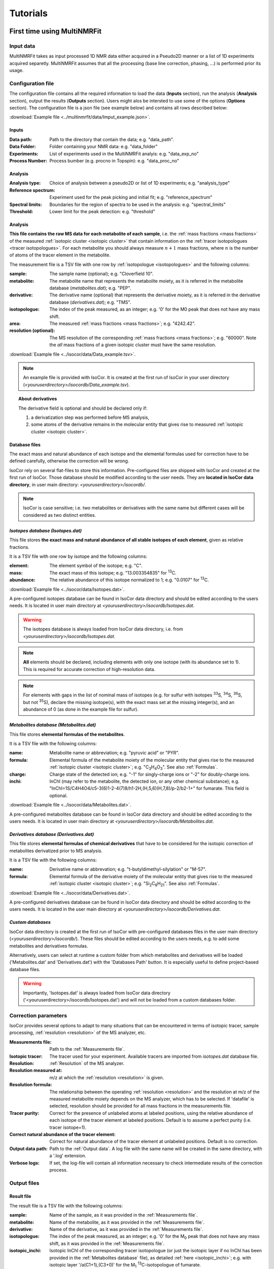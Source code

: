 ..  _Tutorials:

################################################################################
Tutorials
################################################################################

.. seealso:: If you have a question that is not covered in the tutorials, have a look
             at the :ref:`faq` or please contact us.


.. _First time using MultiNMRFit:

********************************************************************************
First time using MultiNMRFit
********************************************************************************

..  _`Input data`:

Input data
================================================================================

MultiNMRFit takes as input processed 1D NMR data either acquired in a Pseudo2D manner or a list of 1D experiments acquired separetly.
MultiNMRFit assumes that all the processing (base line correction, phasing, ...) is performed prior its usage.

..  _`Configuration file`:

Configuration file
================================================================================

The configuration file contains all the required information to load the data (**Inputs** section), run the analysis (**Analysis** section), 
output the results (**Outputs** section). Users might alos be intersted to use some of the options (**Options** section). 
The configuration file is a json file (see example below) and contains all rows described below:

:download:`Example file <../multinmrfit/data/Imput_example.json>`.

Inputs
--------------------------------------------------------------------------------

:Data path: Path to the directory that contain the data; e.g. "data_path".
:Data Folder: Folder containing your NMR data: e.g. "data_folder"
:Experiments: List of experiments used in the MultiNMRFit analyis: e.g. "data_exp_no"
:Process Number: Process bumber (e.g. procno in Topspin): e.g. "data_proc_no"

Analysis
--------------------------------------------------------------------------------
:Analysis type: Choice of analysis between a pseudo2D or list of 1D experiments; e.g. "analysis_type"
:Reference spectrum: Experiment used for the peak picking and initial fit; e.g. "reference_spectrum"
:Spectral limits: Boundaries for the region of spectra to be used in the analysis: e.g. "spectral_limits"
:Threshold: Lower limit for the peak detection: e.g. "threshold"

Analysis
--------------------------------------------------------------------------------




**This file contains the raw MS data for each metabolite of each sample**,
i.e. the :ref:`mass fractions <mass fractions>` of the measured :ref:`isotopic cluster <isotopic cluster>`
that contain information on the :ref:`tracer isotopologues <tracer isotopologues>`.
For each metabolite you should always measure :math:`n+1` mass fractions,
where :math:`n` is the number of atoms of the tracer element in the metabolite.

The measurement file is a TSV file with one row by :ref:`isotopologue <isotopologues>` and the following columns:

:sample: The sample name (optional); e.g. "Cloverfield 10".
:metabolite: The metabolite name that represents the metabolite moiety, as it is referred in the metabolite database (*metabolites.dat*); e.g. "PEP".
:derivative: The derivative name (optional) that represents the derivative moiety, as it is referred in the derivative database (*derivatives.dat*); e.g. "TMS".
:isotopologue: The index of the peak measured, as an integer; e.g. '0' for the M0 peak that does not have any mass shift.
:area: The measured :ref:`mass fractions <mass fractions>`; e.g. "4242.42".
:resolution (optional): The MS resolution of the corresponding :ref:`mass fractions <mass fractions>`; e.g. "60000". Note the *all* mass fractions of a given isotopic cluster must have the same resolution.

:download:`Example file <../isocor/data/Data_example.tsv>`.

.. note:: An example file is provided with IsoCor. It is created at the
          first run of IsoCor in your user directory (`<youruserdirectory>/isocordb/Data_example.tsv`).

.. topic:: About derivatives

          The derivative field is optional and should be declared only if:

          1. a derivatization step was performed before MS analysis,
          2. some atoms of the derivative remains in the molecular entity that gives rise to
             measured :ref:`isotopic cluster <isotopic cluster>`.

.. seealso::
  :ref:`Declaration of elemental formulas: "metabolite" and "derivative" moieties <Formulas>`


Database files
--------------------------------------------------------------------------------

The exact mass and natural abundance of each isotope and the elemental formulas
used for correction have to be defined carefully, otherwise the correction will be wrong.

IsoCor rely on several flat-files to store this information.
Pre-configured files are shipped with IsoCor and created at the first run of IsoCor.
Those database should be modified according to the user needs.
They are **located in IsoCor data directory**, in user main directory: `<youruserdirectory>/isocordb/`.

.. note:: IsoCor is case sensitive; i.e. two metabolites
          or derivatives with the same name but different cases will
          be considered as two distinct entities.


*Isotopes database (Isotopes.dat)*
--------------------------------------------------------------------------------

This file stores **the exact mass and natural abundance of all stable isotopes of each element**, given as relative fractions.

It is a TSV file with one row by isotope and the following columns:

:element: The element symbol of the isotope; e.g. "C".
:mass: The exact mass of this isotope; e.g. "13.003354835" for :sup:`13`\ C.
:abundance: The relative abundance of this isotope normalized to 1; e.g. "0.0107" for :sup:`13`\ C.

:download:`Example file <../isocor/data/Isotopes.dat>`.

A pre-configured isotopes database can be found in IsoCor data directory and should be edited according to the users needs.
It is located in user main directory at `<youruserdirectory>/isocordb/Isotopes.dat`.

.. warning:: The isotopes database is always loaded from IsoCor data directory,
             i.e. from `<youruserdirectory>/isocordb/Isotopes.dat`.

.. note:: **All** elements should be declared, including elements with only one isotope (with its abundance set to 1).
          This is required for accurate correction of high-resolution data.

.. note:: For elements with gaps in the list of nominal mass of isotopes (e.g. for sulfur with isotopes :sup:`33`\ S, :sup:`34`\ S, :sup:`36`\ S, but not :sup:`35`\ S),
          declare the missing isotope(s), with the exact mass set at the missing integer(s), and an abundance of 0 (as done in the example file for sulfur).


..  _`Metabolites database`:

*Metabolites database (Metabolites.dat)*
--------------------------------------------------------------------------------

This file stores **elemental formulas of the metabolites**.

It is a TSV file with the following columns:

:name: Metabolite name or abbreviation; e.g. "pyruvic acid" or "PYR".
:formula: Elemental formula of the metabolite moiety of the molecular entity that
          gives rise to the measured :ref:`isotopic cluster <isotopic cluster>`; e.g. "C\ :sub:`3`\ H\ :sub:`4`\ O\ :sub:`3`\ ". See also :ref:`Formulas`.
:charge: Charge state of the detected ion; e.g. "-1" for singly-charge ions or "-2" for doubly-charge ions.
:inchi: InChI (may refer to the metabolite, the detected ion, or any other chemical substance); e.g. "InChI=1S/C4H4O4/c5-3(6)1-2-4(7)8/h1-2H,(H,5,6)(H,7,8)/p-2/b2-1+" for fumarate. This field is optional.

:download:`Example file <../isocor/data/Metabolites.dat>`.

A pre-configured metabolites database can be found in IsoCor data directory and should be edited according to the users needs.
It is located in user main directory at `<youruserdirectory>/isocordb/Metabolites.dat`.


*Derivatives database (Derivatives.dat)*
--------------------------------------------------------------------------------

This file stores **elemental formulas of chemical derivatives** that have to be
considered for the isotopic correction of metabolites derivatized prior to
MS analysis.

It is a TSV file with the following columns:

:name: Derivative name or abbrevation; e.g. "t-butyldimethyl-silylation" or "M-57".
:formula: Elemental formula of the derivative moiety of the molecular entity that
          gives rise to the measured :ref:`isotopic cluster <isotopic cluster>`; e.g. "Si\ :sub:`2`\ C\ :sub:`8`\ H\ :sub:`21`\ ". See also :ref:`Formulas`.

:download:`Example file <../isocor/data/Derivatives.dat>`.

A pre-configured derivatives database can be found in IsoCor data directory and should be edited according to the users needs.
It is located in the user main directory at `<youruserdirectory>/isocordb/Derivatives.dat`.


*Custom databases*
--------------------------------------------------------------------------------

IsoCor data directory is created at the first run of IsoCor with pre-configured
databases files in the user main directory (`<youruserdirectory>/isocordb/`).
These files should be edited according to the users needs,
e.g. to add some metabolites and derivatives formulas.

Alternatively, users can select at runtime a custom folder from which metabolites
and derivatives will be loaded ('Metabolites.dat' and 'Derivatives.dat') with
the 'Databases Path' button.
It is especially useful to define project-based database files.

.. warning::
   Importantly, 'Isotopes.dat' is always loaded from IsoCor data directory ('<youruserdirectory>/isocordb/Isotopes.dat') and will not be loaded from a custom databases folder.

..  _CorrectionOptions:

Correction parameters
================================================================================

IsoCor provides several options to adapt to many situations that can be encountered
in terms of isotopic tracer, sample processing,
:ref:`resolution <resolution>` of the MS analyzer, etc.

:Measurements file: Path to the :ref:`Measurements file`.
:Isotopic tracer: The tracer used for your experiment. Available tracers are imported from *isotopes.dat* database file.
:Resolution: :ref:`Resolution` of the MS analyzer.
:Resolution measured at: m/z at which the :ref:`resolution <resolution>` is given.
:Resolution formula: The relationship between the operating :ref:`resolution <resolution>` and the resolution at m/z of the measured metabolite moiety depends on the MS analyzer, which has to be selected. If 'datafile' is selected, resolution should be provided for all mass fractions in the measurements file.
:Tracer purity: Correct for the presence of unlabeled atoms at labeled positions, using the relative abundance of each isotope of the tracer element at labeled positions. Default is to assume a perfect purity (i.e. tracer isotope=1).
:Correct natural abundance of the tracer element: Correct for natural abundance of the tracer element at unlabeled positions. Default is no correction.
:Output data path: Path to the :ref:`Output data`. A log file with the same name will be created in the same directory, with a '.log' extension.
:Verbose logs: If set, the log-file will contain all information necessary to check intermediate results of the correction process.

.. seealso:: Tutorial: :ref:`Isotopic purity and natural abundance of the tracer`.



..  _`Output data`:

Output files
================================================================================

Result file
--------------------------------------------------------------------------------

The result file is a TSV file with the following columns:

:sample: Name of the sample, as it was provided in the :ref:`Measurements file`.
:metabolite: Name of the metabolite, as it was provided in the :ref:`Measurements file`.
:derivative: Name of the derivative, as it was provided in the :ref:`Measurements file`.
:isotopologue: The index of the peak measured, as an integer; e.g. '0' for the M\ :sub:`0`\  peak that does not have any mass shift, as it was provided in the :ref:`Measurements file`.
:isotopic_inchi: Isotopic InChI of the corresponding tracer isotopologue (or just the isotopic layer if no InChI has been provided in the :ref:`Metabolites database` file), as detailed :ref:`here <isotopic_inchi>`; e.g. with isotopic layer '/a(C1+1),(C3+0)' for the M\ :sub:`1`\  :sup:`13`\ C-isotopologue of fumarate.
:area: The measured peak intensity; e.g. '42.5', as it was provided in the :ref:`Measurements file`.
:corrected_area: The corrected area.
:isotopologue_fraction: The abundance of each :ref:`isotopologue <Isotopologues>` (corrected area normalized to 1).
:residuum: Residuum of the fit (difference between experimental and optimal isotopologue distribution, normalized to 1).
:mean_enrichment: Mean molecular content in isotopic tracer in the metabolite.


Log file
--------------------------------------------------------------------------------

A log file is created in the same directory as the Result file to store correction parameters (for reproducibility),
with a '.log' extension.

Extensive information on the correction process (correction vector, correction matrix, intermediary results, etc.)
can be found in the log file if 'Verbose logs' option has been checked.


Warning and error messages
--------------------------------------------------------------------------------

Error messages are explicit. You should examine carefully any warning/error message.
After correcting the problem, you might have to restart IsoCor (to reload databases files)
and perform the correction again.


..  _Formulas:

********************************************************************************
Declaration of elemental formulas: metabolite and derivative moieties
********************************************************************************

This section provides guidelines for the definition of elemental formulas of "metabolite" and "derivative" moieties.
It also provides representative examples to cover a large panel of MS and MS/MS methods
dedicated to quantitative isotopic analysis.

What is in the elemental formula
================================================================================

**Elemental formulas must be defined according to the molecular entity that gives
rise to the measured** :ref:`isotopic cluster <isotopic cluster>`.
It may correspond (but not necessarily) to the elemental formula of the detected ion.

For instance, in the following situations, the formulas should include:

- for MS measurements: all atoms of the detected ion
- for MS/MS measurements, with all tracer atoms in the detected ion: only atoms of the detected ion
- for MS/MS measurements, with no tracer atoms in the detected ion: only atoms of the complement (neutral fragment)


Metabolite vs. derivative formulas
================================================================================

**All atoms of the molecular entity that gives rise to the measured** :ref:`isotopic cluster <isotopic cluster>`
**should be declared strictly once in a formula, either as a "metabolite" or a "derivative" moiety.**

Atoms that originate from the metabolite should be declared in the file "*metabolites.dat*",
and atoms that originate from the derivative (if any) should be declared in the file "*derivatives.dat*".

A derivative moiety should thus be declared only if a derivatization step was performed
before MS analysis. Importantly, we consider that *the derivative moiety do not contain any tracer atom*.
Therefore, all its atoms (including atoms of the tracer element) are expected to
be at natural isotope abundance and will be corrected as such.
This is obviously not the case for the metabolite moiety that do incorporate tracer
atoms and is thus corrected differently.
It follows that, to ensure the accurate correction of the measured :ref:`isotopic cluster <isotopic cluster>`,
the atoms originated from the derivative moiety must be declared separately
from those originated from the metabolite moiety (respectively into *derivatives.dat* and *metabolites.dat*).


.. topic:: Example 1 - MS analysis: Pyruvate

          Pyruvic acid (C\ :sub:`3`\ H\ :sub:`4`\ O\ :sub:`3`\ ) can be analyzed by LC-MS using multiple
          ion monitoring (MIM) in the negative mode, and the measured :ref:`isotopic cluster <isotopic cluster>` originates from the molecular ion [C\ :sub:`3`\ H\ :sub:`3`\ O\ :sub:`3`\ ]\ :sup:`-`\ , then the
          formula to use for correction is C\ :sub:`3`\ H\ :sub:`3`\ O\ :sub:`3`\ .
          This formula must be set into *metabolites.dat* and referred to
          by its associated name into the measurements file.

.. topic:: Example 2 - MS/MS analysis, with no tracer atoms in the detected ion: PEP

          Phosphoenolpyruvate (PEP) can be analyzed using the MS/MS method developed by
          Kiefer et al. (2007). The fragmentation of phosphorylated metabolites
          results in the efficient release of [PO\ :sub:`3`\ ]\ :sup:`-`\  or [H\ :sub:`2`\ PO\ :sub:`4`\ ]\ :sup:`-`\  ions,
          allowing highly sensitive measurement of :ref:`isotopologue distributions <isotopologue distribution>`
          in these compounds in the multiple reaction monitoring
          (MRM) mode. This is achieved by selecting MRM
          transitions in which phosphate ions are detected but which
          encode the :ref:`isotopic cluster <isotopic cluster>` of the complement, i.e., the
          part of the molecule that remains after loss of the phosphate
          ion that is actually detected.
          In the case of PEP (C\ :sub:`3`\ H\ :sub:`5`\ O\ :sub:`6`\ P), for which the molecular ion that is analyzed is [C\ :sub:`3`\ H\ :sub:`4`\ O\ :sub:`6`\ P]\ :sup:`-`\ , the
          analysis is based on MRM transitions in which [PO\ :sub:`3`\ ]\ :sup:`-`\  ions are
          used, meaning that the :ref:`isotopic cluster <isotopic cluster>` is actually measured for
          the complement fragment C\ :sub:`3`\ H\ :sub:`4`\ O\ :sub:`3`\ . Hence, the formula to
          enter in *metabolites.dat* is C\ :sub:`3`\ H\ :sub:`4`\ O\ :sub:`3`\ .

.. topic:: Example 3 - MS analysis of derivatized metabolites with in source fragmentation, with all tracer atoms in the detected ion: TBDMS-derivatized Alanine

          Alanine (C\ :sub:`3`\ H\ :sub:`7`\ O\ :sub:`2`\ N) can be analyzed by GC-MS after t-butyldimethyl-silylation (TBDMS derivatization).
          A fragment that is classically used for :sup:`13`\ C-metabolic flux analysis is the 'M-57'
          fragment that contains all atoms the compound of interest and two TBDMS groups,
          one of which lose the fragment [C\ :sub:`4`\ H\ :sub:`9`\ ].
          The elemental formula of the two TBDMS groups excluding the latter fragment (i.e. [Si\ :sub:`2`\ C\ :sub:`8`\ H\ :sub:`21`\ ])
          must be declared into *derivatives.dat* since it will be present in the molecular entity that gives rise to the measured :ref:`isotopic cluster <isotopic cluster>`.
          Meanwhile, the elemental composition of the alanine moiety of the detected ion (i.e. [C\ :sub:`3`\ H\ :sub:`5`\ O\ :sub:`2`\ N]) must
          be declared as the "metabolite moiety", thus into *metabolites.dat*.

.. topic:: Example 4 - MS/MS analysis, with all tracer atoms in the detected ion

          In this situation where the fragment ion which is detected gives rise to the measured :ref:`isotopic cluster <isotopic cluster>`, the elemental
          formula to declare in IsoCor is the formula of the fragment ion. Atoms of the fragment that originate from the metabolite should be declared
          into *metabolites.dat*, and atoms that originate from the derivative should be declared into *derivatives.dat*.



..  _`Resolution of the MS analyzer`:

********************************************************************************
Resolution of the MS analyzer
********************************************************************************

This section provides guidelines to account for the :ref:`resolution <resolution>` of the MS analyzer.

Low-resolution
================================================================================

For low :ref:`resolution <resolution>` datasets collected at unitary resolution (i.e. typically R<1000), select "Low resolution".


High-resolution
================================================================================

For high :ref:`resolution <resolution>` datasets, accurate correction requires to know the resolution of the MS analyzer at the particular m/z of the
molecular entity that gives rise to the experimental :ref:`isotopic cluster <isotopic cluster>`.
It is used to identify the correct set of isotopic species that overlap with the masses
of the tracer isotopologues in the :ref:`isotopic cluster <isotopic cluster>`, and ultimately remove their contribution.

Typically, the :ref:`resolution <resolution>` of the MS analyzer is given at a specific m/z (defined during
instrument calibration). IsoCor estimates the resolution at the appropriate m/z,
provided this relationship is known. This relationship depends on each instrument and was implemented
for FT-ICR and Orbitrap analyzers.

We have also implemented an option to set a "constant resolution", i.e. which is considered to be
independent of the m/z.

Finally, the option "datafile" allows users to provide resolution of each mass fraction directly in the measurements file. Note that resolution must be the same for *all*
peaks of a given isotopic cluster.

.. note::
          If you want to use IsoCor with a high-resolution MS instrument
          that is not currently supported
          (and for which you have the mathematical relationship to calculate the :ref:`resolution <resolution>` at
          a given m/z from the resolution at the calibration mass), please contact us.



..  _`Isotopic purity and natural abundance of the tracer`:

********************************************************************************
Isotopic purity and natural abundance of the tracer
********************************************************************************

IsoCor provides options to correct (or not) for isotopic purity of the tracer and natural abundance of the tracer elements.
Ideally, you should correct the data for both isotopic purity of
the tracer and natural abundance of the tracer elements. By doing so, the output
data will readily reflect the incorporation of labeling
and will be comparable between metabolites.

However, this is not always possible (e.g. if the isotopic purity is not known it cannot be corrected),
nor desirable (e.g. if a tool downstream in your analysis pipeline will force you to perform some corrections).
In the end, the correction options must always be taken into account when interpreting
the data so you should choose them carefully.

.. warning:: The choice to correct isotopic purity and/or natural abundance of the tracer
            is absolutely critical for accurate interpretations of the output data (isotopologues distributions)!


Isotopic purity of the tracer
================================================================================

Labelled substrates are not isotopically pure, i.e. they are not 100 % enriched at
the 'labelled' position(s). The latter contain small fractions
of non-tracer isotopes for which MS data must be corrected.
To do so, the fractions of each isotope into the 'labelled' positions must be provided.
For example, if the content in :sup:`13`\ C atoms in each position
of a U-:sup:`13`\ C-labeled compound is 99 %, other 1 % being :sup:`12`\ C atoms, the purity must be entered as *12C=0.01* and *13C=0.99*.

.. note::
          If you do not want to correct :ref:`isotopic clusters <isotopic cluster>` for the isotopic
          purity of the substrate, or if you do not know it, just let the default value (purity = 1).

.. warning::
            Tracer purity correction is only valid if *all* the labelled
            positions of the substrate(s) have the same isotopic purity.
            It should be checked from the manufacturers or determined experimentally.

            When different labeled substrates are mixed, tracer purity correction also requires
            that all their labeled positions have the same isotopic purity.

.. topic:: Example: Unknown purity

          If the purity of the label input(s) is not known you will not be able to
          correct it, despite the fact that it could be significant.
          Therefore, you should take special care in the interpretation of mean enrichment which will be overestimated.

.. topic:: Example: Several inputs with distinct purity

          If two or more labeled inputs have highly different isotopic purity you will not be able to
          correct it properly.
          Therefore, you should take special care in the interpretation of mean enrichment.


Natural abundance of the tracer
================================================================================

When the label input is not uniformly labelled, it contains 'unlabelled'
positions in which the tracer isotope is usually
occurring at its natural abundance. The MS data can be
corrected for the contribution of these naturally occurring isotopes.

.. warning:: Correction for natural abundance of the tracer element is only valid when the isotopes of the tracer element occur at natural
           abundance into the unlabeled positions of the input substrate(s).
           It is typically the case but
           should be checked from the manufacturer or determined experimentally.


.. topic:: Example: Natural abundance and downstream analysis

         You must be aware of the corrections performed by downstream analysis tools
         and make sure that you do not correct something twice.

         In a :sup:`13`\ C-metabolic flux analysis experiment,
         *if the raw data has already been corrected for natural abundance of the tracer element*,
         the unlabeled position(s) of all carbon sources must be declared as unlabeled
         with a perfect purity when calculating fluxes (e.g. CO\ :sub:`2`\  input
         should be declared as: *12C=1.0*), which might be counter-intuitive since
         you knew they were at natural abundance.

         In contrast, *if the raw data was not corrected for natural abundance of the tracer element*,
         the unlabeled position(s) of all carbon sources must be declared at natural abundance when calculating fluxes (e.g. CO\ :sub:`2`\  input
         should be declared as: *12C=0.9893, 13C=0.0107*).
